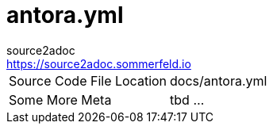 = antora.yml
source2adoc <https://source2adoc.sommerfeld.io>

[cols="1,1"]
|===
|Source Code File Location |docs/antora.yml
|Some More Meta |tbd ...
|===

